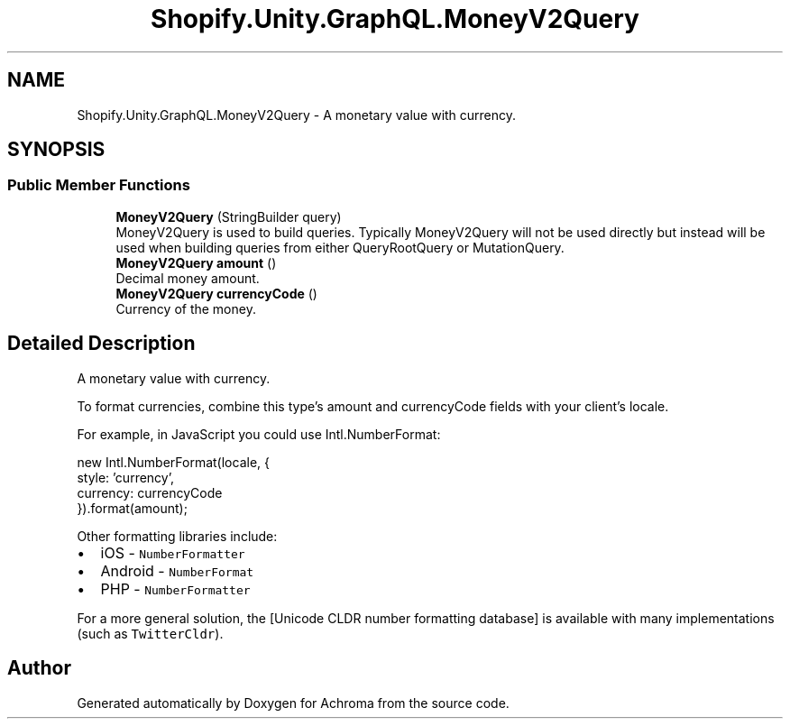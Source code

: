 .TH "Shopify.Unity.GraphQL.MoneyV2Query" 3 "Achroma" \" -*- nroff -*-
.ad l
.nh
.SH NAME
Shopify.Unity.GraphQL.MoneyV2Query \- A monetary value with currency\&.  

.SH SYNOPSIS
.br
.PP
.SS "Public Member Functions"

.in +1c
.ti -1c
.RI "\fBMoneyV2Query\fP (StringBuilder query)"
.br
.RI "MoneyV2Query is used to build queries\&. Typically MoneyV2Query will not be used directly but instead will be used when building queries from either QueryRootQuery or MutationQuery\&. "
.ti -1c
.RI "\fBMoneyV2Query\fP \fBamount\fP ()"
.br
.RI "Decimal money amount\&. "
.ti -1c
.RI "\fBMoneyV2Query\fP \fBcurrencyCode\fP ()"
.br
.RI "Currency of the money\&. "
.in -1c
.SH "Detailed Description"
.PP 
A monetary value with currency\&. 

To format currencies, combine this type's amount and currencyCode fields with your client's locale\&.
.PP
For example, in JavaScript you could use Intl\&.NumberFormat:
.PP
.PP
.nf
new Intl\&.NumberFormat(locale, {
style: 'currency',
currency: currencyCode
})\&.format(amount);
.fi
.PP
.PP
Other formatting libraries include:
.PP
.IP "\(bu" 2
iOS - \fCNumberFormatter\fP
.IP "\(bu" 2
Android - \fCNumberFormat\fP
.IP "\(bu" 2
PHP - \fCNumberFormatter\fP
.PP
.PP
For a more general solution, the [Unicode CLDR number formatting database] is available with many implementations (such as \fCTwitterCldr\fP)\&. 

.SH "Author"
.PP 
Generated automatically by Doxygen for Achroma from the source code\&.
